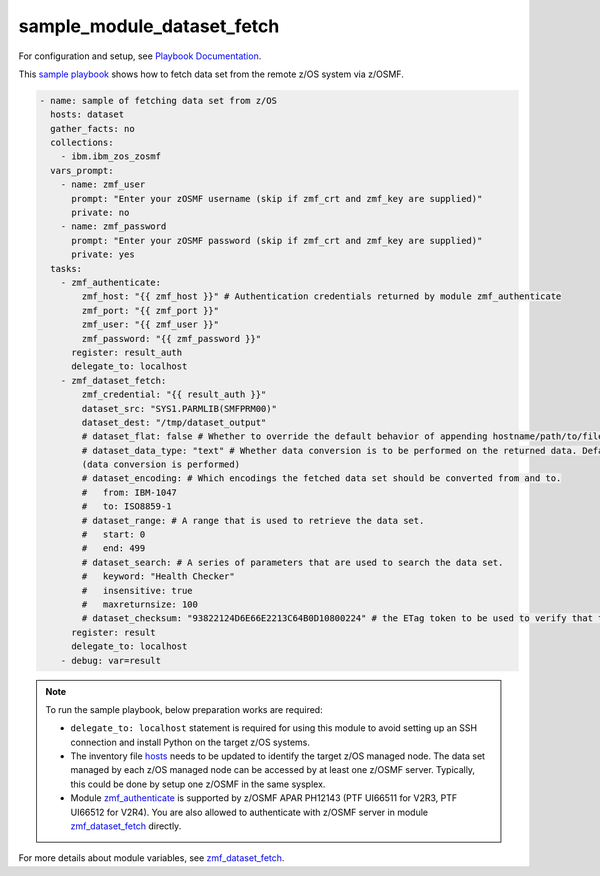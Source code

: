 .. ...........................................................................
.. Copyright (c) IBM Corporation 2020                                        .
.. ...........................................................................

sample_module_dataset_fetch
===========================

For configuration and setup, see `Playbook Documentation`_. 

This `sample playbook`_ shows how to fetch data set from the remote z/OS system via z/OSMF.

.. code-block:: yaml

   - name: sample of fetching data set from z/OS
     hosts: dataset
     gather_facts: no
     collections:
       - ibm.ibm_zos_zosmf
     vars_prompt:
       - name: zmf_user
         prompt: "Enter your zOSMF username (skip if zmf_crt and zmf_key are supplied)"
         private: no
       - name: zmf_password
         prompt: "Enter your zOSMF password (skip if zmf_crt and zmf_key are supplied)"
         private: yes
     tasks:
       - zmf_authenticate:
           zmf_host: "{{ zmf_host }}" # Authentication credentials returned by module zmf_authenticate
           zmf_port: "{{ zmf_port }}"
           zmf_user: "{{ zmf_user }}"
           zmf_password: "{{ zmf_password }}"
         register: result_auth
         delegate_to: localhost
       - zmf_dataset_fetch:
           zmf_credential: "{{ result_auth }}"
           dataset_src: "SYS1.PARMLIB(SMFPRM00)"
           dataset_dest: "/tmp/dataset_output"
           # dataset_flat: false # Whether to override the default behavior of appending hostname/path/to/file to the destination. Default is false
           # dataset_data_type: "text" # Whether data conversion is to be performed on the returned data. Default is text 
           (data conversion is performed)
           # dataset_encoding: # Which encodings the fetched data set should be converted from and to.
           #   from: IBM-1047
           #   to: ISO8859-1
           # dataset_range: # A range that is used to retrieve the data set.
           #   start: 0
           #   end: 499
           # dataset_search: # A series of parameters that are used to search the data set.
           #   keyword: "Health Checker"
           #   insensitive: true
           #   maxreturnsize: 100
           # dataset_checksum: "93822124D6E66E2213C64B0D10800224" # the ETag token to be used to verify that the  data set to be fetched is not changed since the ETag token was generated.
         register: result
         delegate_to: localhost
       - debug: var=result

.. note::

  To run the sample playbook, below preparation works are required:
  
  * ``delegate_to: localhost`` statement is required for using this module to avoid setting up an SSH connection and install Python on the target z/OS systems.

  * The inventory file `hosts`_ needs to be updated to identify the target z/OS managed node. The data set managed by each z/OS managed node can be accessed by at least one z/OSMF server. Typically, this could be done by setup one z/OSMF in the same sysplex.
  
  * Module `zmf_authenticate`_ is supported by z/OSMF APAR PH12143 (PTF UI66511 for V2R3, PTF UI66512 for V2R4). You are also allowed to authenticate with z/OSMF server in module `zmf_dataset_fetch`_ directly.

For more details about module variables, see `zmf_dataset_fetch`_.


.. _Playbook Documentation:
   ../playbooks.html
.. _sample playbook:
   https://github.com/IBM/ibm_zos_zosmf/tree/master/playbooks/sample_module_dataset_fetch.yml
.. _hosts:
   https://github.com/IBM/ibm_zos_zosmf/tree/master/playbooks/hosts
.. _zmf_dataset_fetch:
   ../modules/zmf_dataset_fetch.html
.. _zmf_authenticate:
   ../modules/zmf_authenticate.html